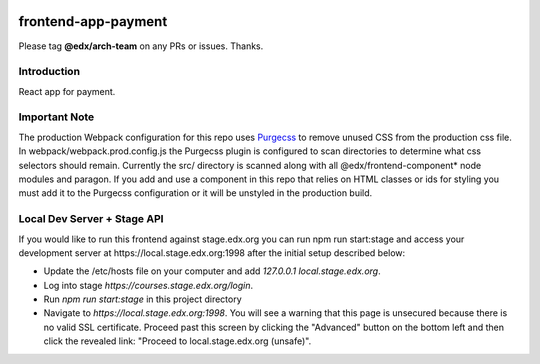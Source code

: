 |Build Status| |Coveralls| |npm_version| |npm_downloads| |license|

frontend-app-payment
=========================

Please tag **@edx/arch-team** on any PRs or issues.  Thanks.

Introduction
------------

React app for payment.

Important Note
--------------

The production Webpack configuration for this repo uses `Purgecss <https://www.purgecss.com/>`_ 
to remove unused CSS from the production css file. In webpack/webpack.prod.config.js the Purgecss
plugin is configured to scan directories to determine what css selectors should remain. Currently
the src/ directory is scanned along with all @edx/frontend-component* node modules and paragon.
If you add and use a component in this repo that relies on HTML classes or ids for styling you
must add it to the Purgecss configuration or it will be unstyled in the production build. 


Local Dev Server + Stage API
----------------------------

If you would like to run this frontend against stage.edx.org you can run npm run start:stage and
access your development server at https://local.stage.edx.org:1998 after the initial setup
described below:

- Update the /etc/hosts file on your computer and add `127.0.0.1 local.stage.edx.org`.
- Log into stage `https://courses.stage.edx.org/login`.
- Run `npm run start:stage` in this project directory
- Navigate to `https://local.stage.edx.org:1998`. You will see a warning that this page
  is unsecured because there is no valid SSL certificate. Proceed past this screen by 
  clicking the "Advanced" button on the bottom left and then click the revealed link: 
  "Proceed to local.stage.edx.org (unsafe)".

.. |Build Status| image:: https://api.travis-ci.org/edx/frontend-app-ecommerce.svg?branch=master
   :target: https://travis-ci.org/edx/frontend-app-ecommerce
.. |Coveralls| image:: https://img.shields.io/coveralls/edx/frontend-app-ecommerce.svg?branch=master
   :target: https://coveralls.io/github/edx/frontend-app-ecommerce
.. |npm_version| image:: https://img.shields.io/npm/v/@edx/frontend-app-ecommerce.svg
   :target: @edx/frontend-app-ecommerce
.. |npm_downloads| image:: https://img.shields.io/npm/dt/@edx/frontend-app-ecommerce.svg
   :target: @edx/frontend-app-ecommerce
.. |license| image:: https://img.shields.io/npm/l/@edx/frontend-app-ecommerce.svg
   :target: @edx/frontend-app-ecommerce
